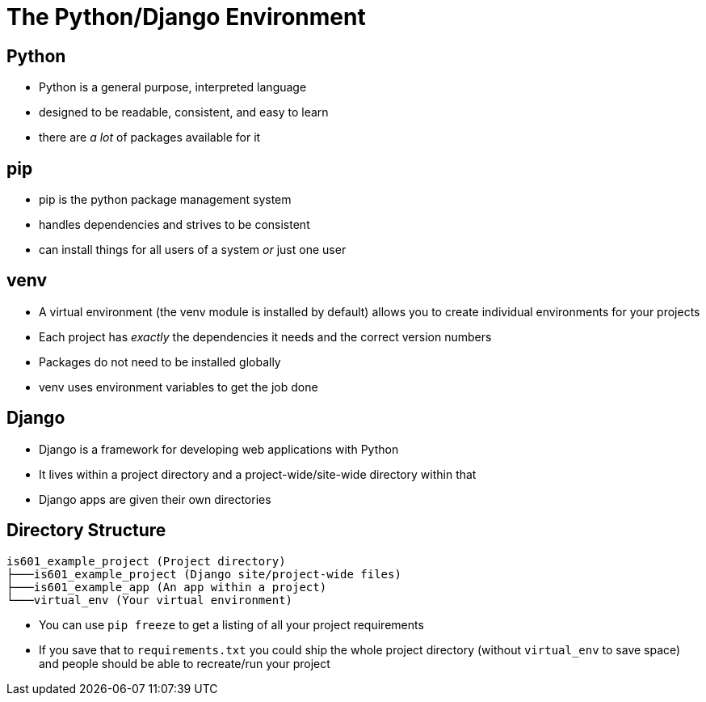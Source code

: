 = The Python/Django Environment

== Python

* Python is a general purpose, interpreted language
* designed to be readable, consistent, and easy to learn
* there are _a lot_ of packages available for it

== pip

* pip is the python package management system
* handles dependencies and strives to be consistent
* can install things for all users of a system _or_ just one user

== venv

* A virtual environment (the venv module is installed by default) allows you to
  create individual environments for your projects
* Each project has _exactly_ the dependencies it needs and the correct
  version numbers
* Packages do not need to be installed globally
* venv uses environment variables to get the job done

== Django

* Django is a framework for developing web applications with Python
* It lives within a project directory and a project-wide/site-wide directory
  within that
* Django apps are given their own directories

== Directory Structure

[source, text]
----
is601_example_project (Project directory)
├───is601_example_project (Django site/project-wide files)
├───is601_example_app (An app within a project)
└───virtual_env (Your virtual environment)
----

* You can use `pip freeze` to get a listing of all your project requirements
* If you save that to `requirements.txt` you could ship the whole project
  directory (without `virtual_env` to save space) and people should be able to
  recreate/run your project
